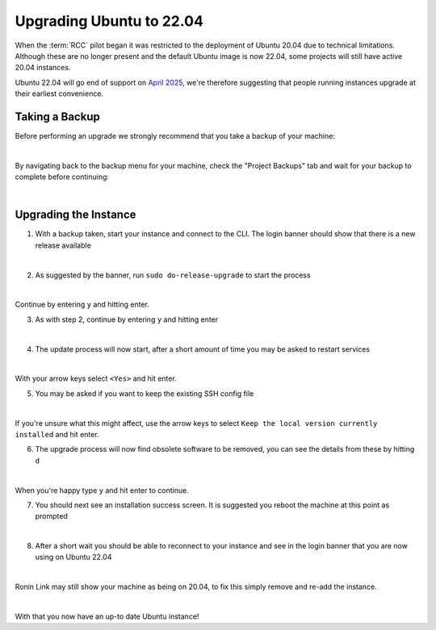 .. _upgrading-ubuntu:

Upgrading Ubuntu to 22.04
=======================================

When the :term:`RCC` pilot began it was restricted to the deployment of Ubuntu 20.04 due to technical limitations.
Although these are no longer present and the default Ubuntu image is now 22.04, some projects will still have active 20.04 instances.

Ubuntu 22.04 will go end of support on `April 2025 <https://wiki.ubuntu.com/Releases>`_, we're therefore suggesting that people running instances upgrade at their earliest convenience.

Taking a Backup
---------------------------------------

Before performing an upgrade we strongly recommend that you take a backup of your machine:

.. image:: images/ubuntu-upgrade/create-backup-1.gif
    :align: center
    :scale: 75%

|

By navigating back to the backup menu for your machine, check the "Project Backups" tab and wait for your backup to complete before continuing:

.. image:: images/ubuntu-upgrade/create-backup-2.png
    :align: center
    :scale: 50%

|

Upgrading the Instance
---------------------------------------

1. With a backup taken, start your instance and connect to the CLI. The login banner should show that there is a new release available

.. image:: images/ubuntu-upgrade/upgrade-1.png
    :align: center

|

2. As suggested by the banner, run ``sudo do-release-upgrade`` to start the process

.. image:: images/ubuntu-upgrade/upgrade-2.png
    :align: center

|

Continue by entering ``y`` and hitting enter.

3. As with step 2, continue by entering ``y`` and hitting enter

.. image:: images/ubuntu-upgrade/upgrade-3.png
    :align: center

|

4. The update process will now start, after a short amount of time you may be asked to restart services

.. image:: images/ubuntu-upgrade/upgrade-4.png
    :align: center

|

With your arrow keys select ``<Yes>`` and hit enter.

5. You may be asked if you want to keep the existing SSH config file

.. image:: images/ubuntu-upgrade/upgrade-5.png
    :align: center

|

If you're unsure what this might affect, use the arrow keys to select ``Keep the local version currently installed`` and hit enter.

6. The upgrade process will now find obsolete software to be removed, you can see the details from these by hitting ``d``

.. image:: images/ubuntu-upgrade/upgrade-6.png
    :align: center

|

When you're happy type ``y`` and hit enter to continue.

7. You should next see an installation success screen. It is suggested you reboot the machine at this point as prompted

.. image:: images/ubuntu-upgrade/upgrade-7.png
    :align: center

|

8. After a short wait you should be able to reconnect to your instance and see in the login banner that you are now using on Ubuntu 22.04

.. image:: images/ubuntu-upgrade/upgrade-8.png
    :align: center

|

Ronin Link may still show your machine as being on 20.04, to fix this simply remove and re-add the instance.

.. image:: images/ubuntu-upgrade/upgrade-9.png
    :align: center
    :scale: 50%

|

With that you now have an up-to date Ubuntu instance!
